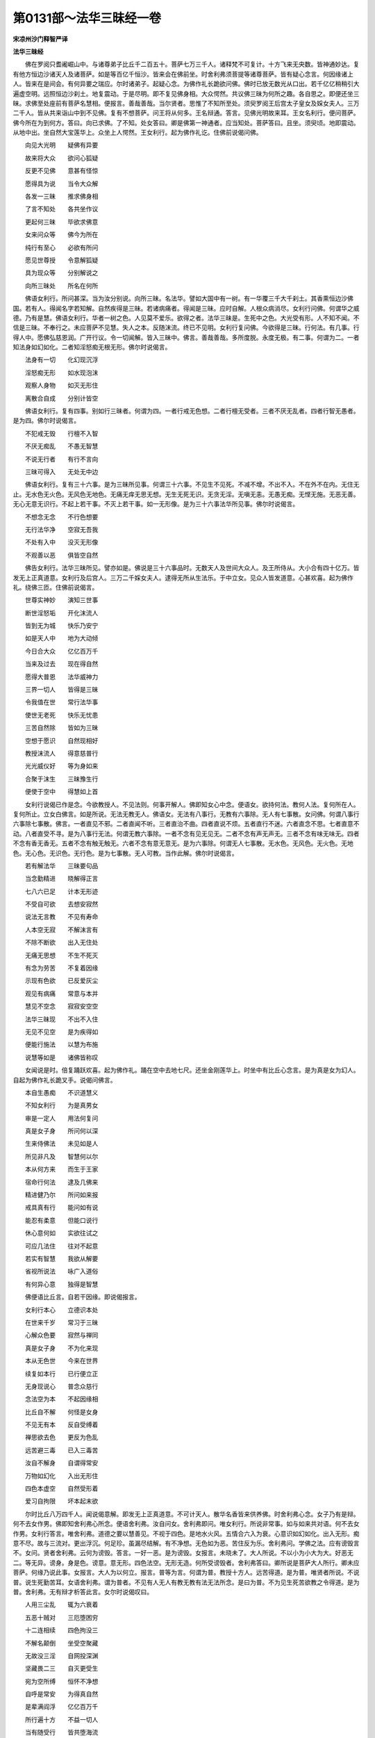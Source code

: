 第0131部～法华三昧经一卷
============================

**宋凉州沙门释智严译**

**法华三昧经**


　　佛在罗阅只耆阇崛山中。与诸尊弟子比丘千二百五十。菩萨七万三千人。诸释梵不可复计。十方飞来无央数。皆神通妙达。复有他方恒边沙诸天人及诸菩萨。如是等百亿千恒沙。皆来会在佛前坐。时舍利弗须菩提等诸尊菩萨。皆有疑心念言。何因缘诸上人。皆来在是间会。有何异要之瑞应。尔时诸弟子。起疑心念。为佛作礼长跪欲问佛。佛时已放无数光从口出。若千亿亿稍稍引大遍虚空明。远照恒边沙刹土。地复震动。于是尽明。即不复见佛身相。大众愕然。共议佛三昧为何所之趣。各自思之。即便还坐三昧。求佛至处座前有菩萨名慧相。便报言。善哉善哉。当尔贤者。思惟了不知所至处。须臾罗阅王后宫太子皇女及婇女夫人。三万二千人。皆从共来诣山中到不见佛。复有不想菩萨。问王将从何多。王名辩通。答言。见佛光明故来耳。王女名利行。便问菩萨。佛今所在为到何方。答曰。向已求佛。了不知。处女答曰。卿是佛第一神通者。应当知处。菩萨答曰。且坐。须臾顷。地即震动。从地中出。坐自然大宝莲华上。众坐上人愕然。王女利行。起为佛作礼讫。住佛前说偈问佛。

　　向见大光明　　疑佛有异要

　　故来将大众　　欲问心狐疑

　　反更不见佛　　意甚有怪惊

　　愿得具为说　　当令大众解

　　各发一三昧　　推求佛身相

　　了言不知处　　各共坐作议

　　更起何三昧　　毕欲求佛意

　　女来问众等　　佛今为所在

　　纯行有至心　　必欲有所问

　　愿见世尊授　　令意解狐疑

　　具为现众等　　分别解说之

　　向所三昧处　　所名在何所

　　佛语女利行。所问甚深。当为汝分别说。向所三昧。名法华。譬如大国中有一树。有一华覆三千大千刹土。其香熏恒边沙佛国。若有人。得闻名字若知解。自然疾得是三昧。若诸病痛者。得闻是三昧。应时自解。人根众病消尽。女利行问佛。何谓华之威德。乃有是慧。佛语女利行。华者一树之色。人见莫不爱乐。欲得之者。法华三昧是。生死中之色。大光受有形。人不知不闻。不信是三昧。不奉行之。未应菩萨不见慧。失人之本。反随沫流。终已不见明。女利行复问佛。今欲得是三昧。行何法。有几事。行得人中。愿佛弘慈恩润。广开行议。令一切闻解。皆入三昧中。佛言。善哉善哉。多所度脱。永度无极。有二事。何谓为二。一者知法身如幻如化。二者知淫怒痴无根无形。佛尔时说偈言。

　　法身有一切　　化幻现沉浮

　　淫怒痴无形　　如水现泡沫

　　观察人身物　　如灭无形住

　　离散合自成　　分别计皆空

　　佛语女利行。复有四事。别如行三昧者。何谓为四。一者行戒无色想。二者行檀无受者。三者不厌无乱者。四者行智无愚者。是为四。佛尔时说偈言。

　　不犯戒无毁　　行檀不入智

　　不厌无痴乱　　不愚无智慧

　　不说无行者　　有行不言向

　　三昧可得入　　无处无中边

　　佛语女利行。复有三十六事。是为三昧所见事。何谓三十六事。不见生不见死。不减不增。不出不入。不在外不在内。无住无止。无水色无火色。无风色无地色。无痛无痒无思无想。无生无死无识。无贪无淫。无嗔无恚。无愚无痴。无悭无施。无恶无善。无心无意无识行。不起上若干事。不灭上若干事。如一无形像。是为三十六事法华所见事。佛尔时说偈言。

　　不想念无念　　不行色想要

　　无行法华净　　空寂无吾我

　　不处有入中　　没灭无形像

　　不观善以恶　　俱皆空自然

　　佛告女利行。法华三昧所见。譬亦如是。佛说是三十六事品时。无数天人及世间大众人。及王所侍从。大小合有四十亿万。皆发无上正真道意。女利行及后宫人。三万二千婇女夫人。逮得无所从生法乐。于中立女。见众人皆发道意。心甚欢喜。起为佛作礼。绕佛三匝。住佛前说偈言。

　　世尊实神妙　　演知三世事

　　断世淫怒垢　　开化沫流人

　　皆到无为城　　快乐乃安宁

　　如是天人中　　地为大动倾

　　今日合大众　　亿亿百万千

　　当来及过去　　现在得自然

　　愿得大普恩　　法华威神力

　　三界一切人　　皆得是三昧

　　令我值在世　　常行法华事

　　使世无老死　　快乐无忧患

　　三苦自然除　　皆如为三昧

　　空想于愿识　　自然现相好

　　教授沫流人　　得意慈普行

　　光光威仪好　　等为身如来

　　合聚于沫生　　三昧豫生行

　　便使于空中　　得慧如上首

　　女利行说偈已作是念。今欲教授人。不见法则。何事开解人。佛即知女心中念。便语女。欲持何法。教何人法。复何所在人。复何所止。立女白佛言。如是所说。无法无教无人。佛语女。无法有八事行。无教有六事除。无人有七事散。女问佛。何谓八事行六事除七事散。佛言。一者直见不邪。二者直闻不听。三者直治不曲。四者直说不烦。五者直行不迷。六者直念不思。七者直意不动。八者直受不寻。是为八事行无法。何谓无教六事除。一者不念有见无见无。二者不念有声无声无。三者不念有味无味无。四者不念有香无香无。五者不念有触无触无。六者不念有意无意无。是为六事除。何谓无人七事散。无水色。无风色。无火色。无地色。无心色。无识色。无行色。是为七事散。无人可教。当作此解。佛尔时说偈言。

　　若有解法华　　三昧要句品

　　当念勤精进　　晓解得正言

　　七八六已足　　计本无形迹

　　不受自可欲　　去想安寂然

　　说法无言教　　不见有寿命

　　人本空无寂　　不解沫言有

　　不除不断欲　　出入无住处

　　无痛无思想　　不生不死灭

　　有念为劳苦　　不复着因缘

　　示现有色欲　　已反爱灰尘

　　观见有病痛　　常意与本并

　　慧见不空念　　寂寂安空空

　　法华三昧现　　不出不入住

　　无见不见空　　是为疾得如

　　便能行施法　　以慧为布施

　　说慧等如是　　诸佛皆称叹

　　女闻说是时。倍复踊跃欢喜。起为佛作礼。踊在空中去地七尺。还坐金刚莲华上。时坐中有比丘心念言。是为真是女为幻人。自起为佛作礼长跪叉手。说偈问佛言。

　　本自生愚痴　　不识道慧义

　　不知女利行　　为是真男女

　　审是一定人　　用法何复问

　　真是女子身　　所问何以深

　　生来侍佛法　　未见如是人

　　所见非凡及　　智慧何以尔

　　本从何方来　　而生于王家

　　宿命行何法　　逮及几佛来

　　精进健乃尔　　所问如来报

　　戒具真有行　　能问如有说

　　能忍有柔意　　但能口说行

　　休心意何如　　实欲往试之

　　可应几法住　　往对不起意

　　若实有智慧　　我欲从解要

　　省视所说法　　咏广入道俗

　　有何异心意　　独得是智慧

　　佛便语比丘言。自若干因缘。即说偈报言。

　　女利行本心　　立德识本处

　　在世来千岁　　常习于三昧

　　心解众色要　　寂然与禅同

　　真是女子身　　不为化来现

　　本从无色世　　今来在世界

　　续复如本行　　已行便立正

　　无身现说心　　普念众慈行

　　念法空为本　　不起因缘相

　　比丘自不解　　何怪是女身

　　不见无有本　　反自受缚着

　　禅思欲去色　　更反为色乱

　　远苦避三毒　　已入三毒苦

　　汝自不解身　　自谓得常安

　　万物如幻化　　入出无形住

　　四色本虚空　　自然受形着

　　爱习自拘限　　坏本起末欲

　　尔时比丘八万四千人。闻说偈意解。即发无上正真道意。不可计天人。散华名香皆来供养佛。时舍利弗心念。女子乃有是辩。何不去女作男。佛即知舍利弗心所念。便语舍利弗。汝自问女。舍利弗即问。唯女利行。所说非常事。如与如来共对语。何不去女作男。女利行答言。唯舍利弗。道德之要以慧善见。不视于四色。是地水火风。五情合六入为衰。心意识如幻如化。出入无形。痴意不尽。故与三流对。更出浮沉。何足珍。虽漏尽结解。有不净想。无色如为恶。苦住反为乐。舍利弗问。学佛之法。应有谤毁言不。女问。贤者舍利弗。云何为谤毁。答言。一好一恶。是为谤毁。女报言。未晓未了。大人所说。不以小为小大为大。好恶无二。等无异。谤身。身是色。谤意。意无形。四色法空。无形无造。何所受谤毁者。舍利弗答曰。卿所说是菩萨大人所行。卿未应菩萨。何缘乃说此事。女报言。大人为以何立。报言。普等为言。何谓为普。教授十方人。远苦得道。是为普。唯贤者所说。不说普。说生死勤苦耳。女语舍利弗。谓为普者。不见有人无人有教无教有法无法所念。是曰为普。不为见生死苦欲教之令得道。是为普。舍利弗。无有辩才析答此言。女尔时说偈叹曰。

　　人用三尘乱　　辄为六衰着

　　五恶十贼对　　三厄堕困穷

　　十二连相续　　四色拘没三

　　不解名颠倒　　坐受空聚藏

　　无故没三淫　　自网投深渊

　　坚藏畏二三　　自灭更受生

　　宛为空所缚　　恒怀不净想

　　自呼是常安　　为得真自然

　　是辈满阎浮　　亿亿百万千

　　所行遍十方　　不益一切人

　　当有随受行　　皆共堕海流

　　可作大法行　　入海勉欲根

　　决海令灭尽　　平故无还流

　　返原尽欲室　　令人归故乡

　　故乡名无为　　号字清净堂

　　快乐多紫金　　入出杨光明

　　恒边沙劫佛　　莫不称叹说

　　以法空无戏　　无相不愿识

　　渊流以海水　　皆复不足说

　　广意开化人　　自然常自安

　　惟念诸贤者　　乃自反不解

　　无故自受缚　　幻化受报应

　　尔时四万二千罗汉。皆正意。第七住。八万五千释梵。皆逮无所行从生。六万四千贤女。起为佛作礼。住佛前说偈言。

　　今日女利行　　为我众等说

　　闻说佛深法　　令我心开解

　　实欲知道德　　皆从何所来

　　聚合众一切　　有何神妙德

　　而致与大众　　莫不惊愕心

　　伏意往乐从　　随教之所行

　　愿欲求天尊　　愍发起濯众

　　至心受大慧　　如来神化现

　　应时诸女身　　倒愿去色欲

　　便欲作沙门　　佛之知我情

　　毕觉诸审谛　　使身如菩萨

　　宣佛神道教　　当复转化人

　　诸贤大众女　　俱起在佛前

　　头面稽首礼　　愿得如佛像

　　佛语诸女。所说实至心。今欲求所愿。先当报父母。次当复由王得听可去耳。于是诸女。说偈报白言。

　　欲愿作沙门　　先当报父母

　　次当复由王　　得听可作道

　　为道不苦晚　　但当勤开心

　　晓解心意本　　一切与同等

　　便有决大意　　心解乃至道

　　道从解心起　　不住于缚着

　　化达观众见　　如复心出生

　　从本知本空　　知皆非常苦

　　心乱便随流　　所见必有对

　　不生善恶想　　尔乃作沙门

　　诸贤女。起往至父母所。长跪白父母及大王。今日受王恩德。来诣佛所。为尊女利行问佛深妙法。欲求无为道。现身及一切佛。为女说本末生死苦痛。但为色欲着。不知道德本。缘是无常至。当就三苦勤。愿欲作沙门。愿父母听我作沙门。当得道还度父母。父母语诸女。求自然道。各自见便利。随意所习行。汝曹尚去。我亦随汝去。汝自白语王。得听便自去用问我为。诸女稽首大王前。泪出而言。人在三界中。苦欲坐色想。不得自在。无常卒至无有代者。实欲作沙门。并与诸女俱。无为得道者。当还度父母。王愿从本意。王语女利行等。早欲使汝去。随行作沙门。以汝三事未足。是以不遣汝耳。一者未尽学识诸礼教。二者常乐未有见苦。三者口食恣味未有足者。以是故。不欲遣汝耳。若有至意者。便去勿疑。吾亦欲作沙门。王即起至佛所。作礼白佛言。闻说智慧意甚愿乐。国付太子。身归三尊给侍左右。并受法教。欲作沙门求道如佛。佛即放光若干种色。其明照十方。地为六反震动。诸天作乐覆满于虚空。散华名宝覆三千大千刹土天下丘墟皆平。其有大山。化为黄金。枯木更生。中有不端正者。皆得愿。树木枯者。皆生条叶。自然风吹。皆歌叹佛功德。生华者即自堕落。各气到佛所。罗住空中。各说偈赞佛功德。

　　今蒙圣神力　　得救死复生

　　光色还本然　　复实滋道成

　　生死淫乱色　　譬于枯木时

　　值佛说音声　　还来合本并

　　六色沉着瞑　　四色合五欲

　　分别法空然　　解道成法行

　　为得真定智　　快乐得安宁

　　一切皆欢喜　　稽首礼佛足

　　尔时诸六通及罗汉。见华有是说。女利行即化为男子。复为菩萨一女子。作是二化变。众坐莫不欢喜。时一佛刹中无有女人。诸六通道者十万五千人。三万须陀洹。皆得阿惟越致。八万六千人及阿那含皆得柔顺法忍。不可计罗汉。更发无上正真道意。其有辟支佛行。即如弥勒辈。王即以国付太子。太子名辩积。拜跪白大王。王为欲施子孙之殃。与色身之福。施子孙。当以法财之利。持诛灭之怨大罪。与子孙。大国之治世世漏没。人根不知大慧。灭善之路。与子孙。当奈何。父王有教。不得不从。辄便礼拜。辞王而去。还国宫殿。坐领国。普告。若不到佛所求无为道作善孝者。罪与三逆等。太子于殿上。精进勇慧。广开大道意。心甚过本无量。即灭一城之恶。地即为六反震动。时人民皆言。愿太子便得作佛。我曹大众。皆当承弟。亦当作佛。佛时笑。五色光出。照于十方佛刹。人民皆发愿。令我得道如佛。天下饮食自然在前。如忉利天上。其国菩萨。皆如阿弥陀国中。太子辩积。得功德在宫七日。出诣佛所。从大众群臣大小人民无央数至佛所。为作礼住佛前。说亿亿万千偈。赞曰。

　　佛作三昧决　　功德甚巍巍

　　光相威神照　　感动三千刹

　　施人无上慧　　德普入众心

　　感发开童蒙　　莫不受福成

　　演咏法华事　　改世濯群异

　　降伏犷强者　　和更受柔顺

　　等寻道场光　　世人受业长

　　去老逮空寂　　不死而复生

　　除病远秽辱　　色想没灭劳

　　阴盖即以除　　清净无欲尘

　　思想受欲定　　流布还无为

　　空定常寂然　　不住不然行

　　不行无法识　　示现光相成

　　本法无增减　　常安寂空空

　　如来现神化　　一切得真道

　　愚痴寂然定　　心与无生同

　　我今听说法　　演出法华慧

　　心解得发愿　　一切得如佛

　　今欲城国土　　愿便说法华

　　以何法行得　　当有几事解

　　疾得是法华　　依义说其慧

　　皆令分别知　　一切心得解

　　晓了诸法事　　当从中外得

　　得之为远近　　便可立得佛

　　复更于劫数　　久从几佛受

　　解慧而有要　　须臾变化成

　　愿以具演说　　皆令大众知

　　太子及众人　　作礼还复坐

　　佛语女利行。欲知法华之开解所示现也。当来过去现在诸佛。皆从是散身譬喻品得道知谛。尔时有亿百千天及诸梵。不可计人民。四十八万菩萨。逮得无所从生。其有声闻皆更发意。时不想菩萨白佛言。今日大众听闻法华三昧。解说事要都未受诀。佛告菩萨。今日说法华三昧者。皆以授诀有劫数。各各自有国土处所。是故不复说耳。若汝不解。自往皆问之。时太子及女利行。即白菩萨心中所欲问。即各说偈答报言。

　　惟贤上智慧　　何以不解要

　　其有求想报　　皆为不受慧

　　当说有处所　　则非法华事

　　要当须口说　　欲听真高声

　　不解其本末　　语亦俱不知

　　指示道径法　　犹若如盲人

　　师子之大音　　尚复呼小声

　　受诀已得佛　　不知礼正道

　　受诀有国土　　譬亦如幻化

　　有对便出应　　不复预思想

　　见附住教授　　弥及去来今

　　神通无不知　　不须有言说

　　受诀在空无　　寂然安无为

　　常定不动转　　私细人不知

　　开演于未然　　寂静无所为

　　是为所乐国　　清净为证正

　　不念有思想　　是为快法安

　　相好示光明　　是为勤苦现

　　弟子有人民　　是为入欲浊

　　不苦不勤念　　都尽不起灭

　　如是说十八万亿偈报。菩萨即欢喜。说偈赞曰。

　　我自生愚痴　　不解上人语

　　不知其音法　　反呼未受决

　　如今所说偈　　甚深难具陈

　　愿发本时意　　与神共参论

　　时太子白佛言。今诸贤皆尚不解要。以善权方便开解。佛即笑。五色光从心口出。十方皆明。阿难白佛。佛不妄笑。笑必有意。愿闻其说。佛语阿难。汝见大众不。阿难答言见。今是如来。问皆具答。各各在十方教化。度恒沙等天人民。皆使作佛。尔时自然雨香华七宝。覆三千大千刹土。而周匝遍无有空处。佛语太子。此法华所解。人身之事如是。尔时不可计洹沙百千人民。皆发无上正真道意。逮无所从生心。无数千声闻。皆逮阿惟越致地。阿难长跪白佛言。此名何经。云何奉行。佛语阿难。名法华三昧。女利行所问解人身散情经要集。若有男女。书写讽诵读。胜行檀八十劫。若供养对跪拜者。胜菩萨行慈三千亿万劫。若当晓解展转相教。胜供养恒边沙佛。若有一闻是经者。不复更生死勤苦。不信谤者。此人以随末流。未复还本。佛语阿难。嘱累汝法华三昧事。千劫尚不能尽。粗说要谛。受书持奉行。勿得减一字。正书句逗相得。太子所从大众开解。各得道慧。皆如上首。起为佛作礼而去。
